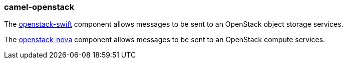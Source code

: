 ### camel-openstack

The https://github.com/apache/camel/blob/camel-{camel-version}/components/camel-openstack/src/main/docs/openstack-swift-component.adoc[openstack-swift,window=_blank] component allows messages to be sent to an OpenStack object storage services.

The https://github.com/apache/camel/blob/camel-{camel-version}/components/camel-openstack/src/main/docs/openstack-nova-component.adoc[openstack-nova,window=_blank] component allows messages to be sent to an OpenStack compute services.

